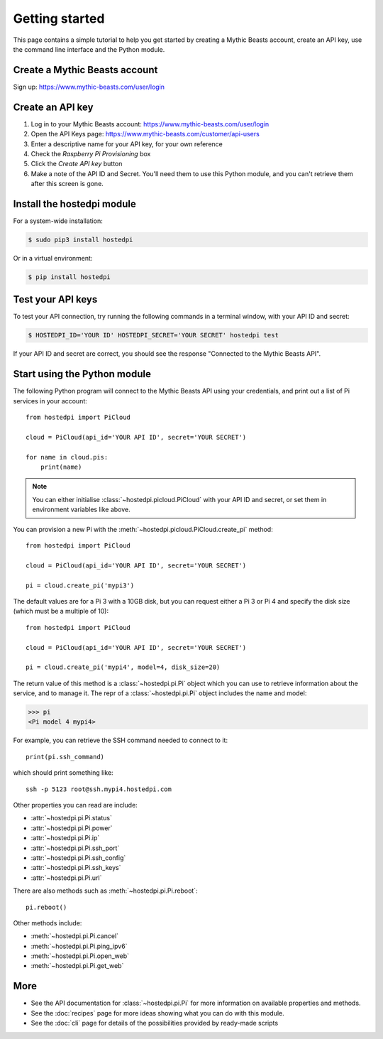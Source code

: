 ===============
Getting started
===============

This page contains a simple tutorial to help you get started by creating a
Mythic Beasts account, create an API key, use the command line interface and the
Python module.

Create a Mythic Beasts account
==============================

Sign up: https://www.mythic-beasts.com/user/login

Create an API key
=================

1. Log in to your Mythic Beasts account: https://www.mythic-beasts.com/user/login

2. Open the API Keys page: https://www.mythic-beasts.com/customer/api-users

3. Enter a descriptive name for your API key, for your own reference

4. Check the *Raspberry Pi Provisioning* box

5. Click the *Create API key* button

6. Make a note of the API ID and Secret. You'll need them to use this Python
   module, and you can't retrieve them after this screen is gone.

.. note:
    If you lose your keys, you can simply reset them or create a new API key.

Install the hostedpi module
===========================

For a system-wide installation:

.. code-block:: console

    $ sudo pip3 install hostedpi

Or in a virtual environment:

.. code-block:: console

    $ pip install hostedpi

Test your API keys
==================

To test your API connection, try running the following commands in a terminal
window, with your API ID and secret:

.. code-block:: console

    $ HOSTEDPI_ID='YOUR ID' HOSTEDPI_SECRET='YOUR SECRET' hostedpi test

If your API ID and secret are correct, you should see the response "Connected
to the Mythic Beasts API".

Start using the Python module
=============================

The following Python program will connect to the Mythic Beasts API using your
credentials, and print out a list of Pi services in your account::

    from hostedpi import PiCloud

    cloud = PiCloud(api_id='YOUR API ID', secret='YOUR SECRET')

    for name in cloud.pis:
        print(name)

.. note::
    You can either initialise :class:`~hostedpi.picloud.PiCloud` with your API
    ID and secret, or set them in environment variables like above.

You can provision a new Pi with the :meth:`~hostedpi.picloud.PiCloud.create_pi`
method::

    from hostedpi import PiCloud

    cloud = PiCloud(api_id='YOUR API ID', secret='YOUR SECRET')

    pi = cloud.create_pi('mypi3')

The default values are for a Pi 3 with a 10GB disk, but you can request either
a Pi 3 or Pi 4 and specify the disk size (which must be a multiple of 10)::

    from hostedpi import PiCloud

    cloud = PiCloud(api_id='YOUR API ID', secret='YOUR SECRET')

    pi = cloud.create_pi('mypi4', model=4, disk_size=20)

.. note:
    When requesting a Pi 3, you will either get a model 3B or 3B+. It is not
    possible to request a particular model beyond 3 or 4. The Pi 4 is the 4GB
    RAM model.

The return value of this method is a :class:`~hostedpi.pi.Pi` object which you
can use to retrieve information about the service, and to manage it. The repr of
a :class:`~hostedpi.pi.Pi` object includes the name and model:

.. code-block:: pycon

    >>> pi
    <Pi model 4 mypi4>

For example, you can retrieve the SSH command needed to connect to it::

    print(pi.ssh_command)

which should print something like::

    ssh -p 5123 root@ssh.mypi4.hostedpi.com

Other properties you can read are include:

* :attr:`~hostedpi.pi.Pi.status`
* :attr:`~hostedpi.pi.Pi.power`
* :attr:`~hostedpi.pi.Pi.ip`
* :attr:`~hostedpi.pi.Pi.ssh_port`
* :attr:`~hostedpi.pi.Pi.ssh_config`
* :attr:`~hostedpi.pi.Pi.ssh_keys`
* :attr:`~hostedpi.pi.Pi.url`

There are also methods such as :meth:`~hostedpi.pi.Pi.reboot`::

    pi.reboot()

Other methods include:

* :meth:`~hostedpi.pi.Pi.cancel`
* :meth:`~hostedpi.pi.Pi.ping_ipv6`
* :meth:`~hostedpi.pi.Pi.open_web`
* :meth:`~hostedpi.pi.Pi.get_web`

More
====

* See the API documentation for :class:`~hostedpi.pi.Pi` for more information
  on available properties and methods.
* See the :doc:`recipes` page for more ideas showing what you can do with this
  module.
* See the :doc:`cli` page for details of the possibilities provided by
  ready-made scripts
